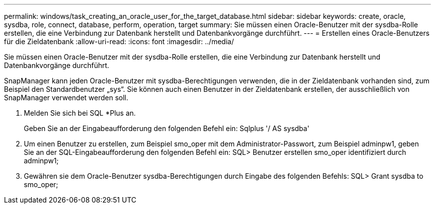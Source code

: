---
permalink: windows/task_creating_an_oracle_user_for_the_target_database.html 
sidebar: sidebar 
keywords: create, oracle, sysdba, role, connect, database, perform, operation, target 
summary: Sie müssen einen Oracle-Benutzer mit der sysdba-Rolle erstellen, die eine Verbindung zur Datenbank herstellt und Datenbankvorgänge durchführt. 
---
= Erstellen eines Oracle-Benutzers für die Zieldatenbank
:allow-uri-read: 
:icons: font
:imagesdir: ../media/


[role="lead"]
Sie müssen einen Oracle-Benutzer mit der sysdba-Rolle erstellen, die eine Verbindung zur Datenbank herstellt und Datenbankvorgänge durchführt.

SnapManager kann jeden Oracle-Benutzer mit sysdba-Berechtigungen verwenden, die in der Zieldatenbank vorhanden sind, zum Beispiel den Standardbenutzer „sys“. Sie können auch einen Benutzer in der Zieldatenbank erstellen, der ausschließlich von SnapManager verwendet werden soll.

. Melden Sie sich bei SQL *Plus an.
+
Geben Sie an der Eingabeaufforderung den folgenden Befehl ein: Sqlplus '/ AS sysdba'

. Um einen Benutzer zu erstellen, zum Beispiel smo_oper mit dem Administrator-Passwort, zum Beispiel adminpw1, geben Sie an der SQL-Eingabeaufforderung den folgenden Befehl ein: SQL> Benutzer erstellen smo_oper identifiziert durch adminpw1;
. Gewähren sie dem Oracle-Benutzer sysdba-Berechtigungen durch Eingabe des folgenden Befehls: SQL> Grant sysdba to smo_oper;

